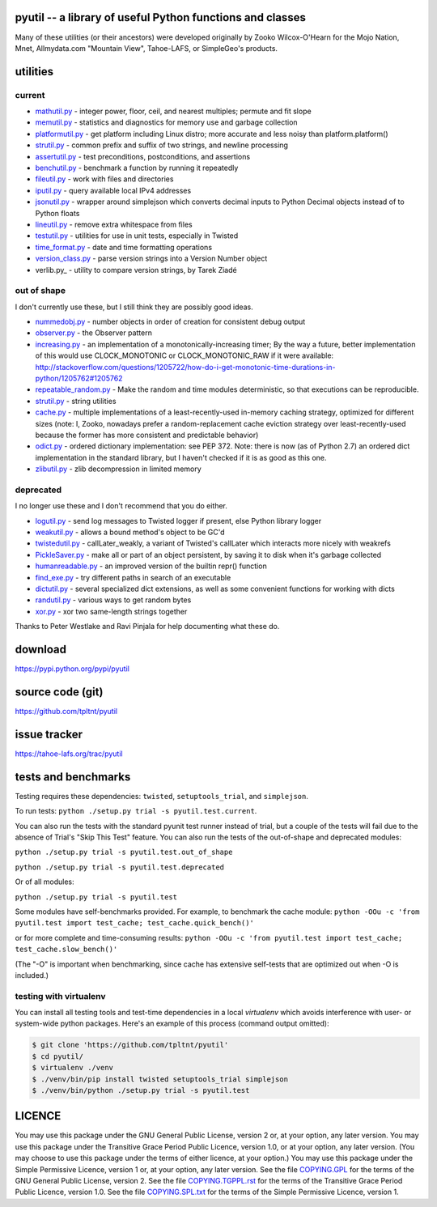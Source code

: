 ﻿.. -*- coding: utf-8-with-signature-unix; fill-column: 77 -*-

pyutil -- a library of useful Python functions and classes
==========================================================

Many of these utilities (or their ancestors) were developed originally
by Zooko Wilcox-O'Hearn for the Mojo Nation, Mnet, Allmydata.com "Mountain View",
Tahoe-LAFS, or SimpleGeo's products.


utilities
=========

current
-------

- mathutil.py_ - integer power, floor, ceil, and nearest multiples; permute
  and fit slope
- memutil.py_ - statistics and diagnostics for memory use and garbage
  collection
- platformutil.py_ - get platform including Linux distro; more accurate and
  less noisy than platform.platform()
- strutil.py_ - common prefix and suffix of two strings, and newline
  processing
- assertutil.py_ - test preconditions, postconditions, and assertions
- benchutil.py_ - benchmark a function by running it repeatedly
- fileutil.py_ - work with files and directories
- iputil.py_ - query available local IPv4 addresses
- jsonutil.py_ - wrapper around simplejson which converts decimal inputs to
  Python Decimal objects instead of to Python floats
- lineutil.py_ - remove extra whitespace from files
- testutil.py_ - utilities for use in unit tests, especially in Twisted
- time_format.py_ - date and time formatting operations
- version_class.py_ - parse version strings into a Version Number object
- verlib.py_ - utility to compare version strings, by Tarek Ziadé

out of shape
------------

I don't currently use these, but I still think they are possibly good ideas.

- nummedobj.py_ - number objects in order of creation for consistent debug
  output
- observer.py_ - the Observer pattern
- increasing.py_ - an implementation of a monotonically-increasing timer; By
  the way a future, better implementation of this would use CLOCK_MONOTONIC
  or CLOCK_MONOTONIC_RAW if it were available:
  http://stackoverflow.com/questions/1205722/how-do-i-get-monotonic-time-durations-in-python/1205762#1205762
- repeatable_random.py_ - Make the random and time modules deterministic, so
  that executions can be reproducible.
- strutil.py_ - string utilities
- cache.py_ - multiple implementations of a least-recently-used in-memory
  caching strategy, optimized for different sizes (note: I, Zooko, nowadays
  prefer a random-replacement cache eviction strategy over
  least-recently-used because the former has more consistent and predictable
  behavior)
- odict.py_ - ordered dictionary implementation: see PEP 372. Note: there is
  now (as of Python 2.7) an ordered dict implementation in the standard
  library, but I haven't checked if it is as good as this one.
- zlibutil.py_ - zlib decompression in limited memory

deprecated
----------

I no longer use these and I don't recommend that you do either.

- logutil.py_ - send log messages to Twisted logger if present, else Python
  library logger
- weakutil.py_ - allows a bound method's object to be GC'd
- twistedutil.py_ - callLater_weakly, a variant of Twisted's callLater which
  interacts more nicely with weakrefs
- PickleSaver.py_ - make all or part of an object persistent, by saving it to
  disk when it's garbage collected
- humanreadable.py_ - an improved version of the builtin repr() function
- find_exe.py_ - try different paths in search of an executable
- dictutil.py_ - several specialized dict extensions, as well as some
  convenient functions for working with dicts
- randutil.py_ - various ways to get random bytes
- xor.py_ - xor two same-length strings together

Thanks to Peter Westlake and Ravi Pinjala for help documenting what these do.



download
========

https://pypi.python.org/pypi/pyutil

source code (git)
=================

https://github.com/tpltnt/pyutil

issue tracker
=============

https://tahoe-lafs.org/trac/pyutil

tests and benchmarks
====================

Testing requires these dependencies: ``twisted``, ``setuptools_trial``,
and ``simplejson``.

To run tests: ``python ./setup.py trial -s pyutil.test.current``.

You can also run the tests with the standard pyunit test runner instead of
trial, but a couple of the tests will fail due to the absence of Trial's
"Skip This Test" feature. You can also run the tests of the out-of-shape and
deprecated modules:

``python ./setup.py trial -s pyutil.test.out_of_shape``

``python ./setup.py trial -s pyutil.test.deprecated``

Or of all modules:

``python ./setup.py trial -s pyutil.test``

Some modules have self-benchmarks provided.  For example, to benchmark the
cache module: ``python -OOu -c 'from pyutil.test import test_cache;
test_cache.quick_bench()'``

or for more complete and time-consuming results: ``python -OOu -c 'from
pyutil.test import test_cache; test_cache.slow_bench()'``

(The "-O" is important when benchmarking, since cache has extensive
self-tests that are optimized out when -O is included.)

testing with virtualenv
-----------------------

You can install all testing tools and test-time dependencies in a local
`virtualenv` which avoids interference with user- or system-wide python
packages. Here's an example of this process (command output omitted):

.. code:: bash

    $ git clone 'https://github.com/tpltnt/pyutil'
    $ cd pyutil/
    $ virtualenv ./venv
    $ ./venv/bin/pip install twisted setuptools_trial simplejson
    $ ./venv/bin/python ./setup.py trial -s pyutil.test

LICENCE
=======

You may use this package under the GNU General Public License, version 2 or,
at your option, any later version.  You may use this package under the
Transitive Grace Period Public Licence, version 1.0, or at your option, any
later version.  (You may choose to use this package under the terms of either
licence, at your option.)  You may use this package under the Simple
Permissive Licence, version 1 or, at your option, any later version.  See the
file COPYING.GPL_ for the terms of the GNU General Public License, version 2.
See the file COPYING.TGPPL.rst_ for the terms of the Transitive Grace Period
Public Licence, version 1.0.  See the file COPYING.SPL.txt_ for the terms of
the Simple Permissive Licence, version 1.

.. _COPYING.GPL: COPYING.GPL
.. _COPYING.TGPPL.rst: COPYING.TGPPL.rst
.. _COPYING.SPL.txt: COPYING.SPL.txt

.. _mathutil.py: pyutil/mathutil.py
.. _memutil.py: pyutil/memutil.py
.. _platformutil.py: pyutil/platformutil.py
.. _strutil.py: pyutil/strutil.py
.. _assertutil.py: pyutil/assertutil.py
.. _benchutil.py: pyutil/benchutil.py
.. _fileutil.py: pyutil/fileutil.py
.. _iputil.py: pyutil/iputil.py
.. _jsonutil.py: pyutil/jsonutil.py
.. _lineutil.py: pyutil/lineutil.py
.. _testutil.py: pyutil/testutil.py
.. _time_format.py: pyutil/time_format.py
.. _version_class.py: pyutil/version_class.py
.. _zlibutil.py: pyutil/zlibutil.py
.. _nummedobj.py: pyutil/nummedobj.py
.. _observer.py: pyutil/observer.py
.. _increasing.py: pyutil/increasing.py
.. _repeatable_random.py: pyutil/repeatable_random.py
.. _strutil.py: pyutil/strutil.py
.. _cache.py: pyutil/cache.py
.. _odict.py: pyutil/odict.py
.. _logutil.py: pyutil/logutil.py
.. _weakutil.py: pyutil/weakutil.py
.. _twistedutil.py: pyutil/twistedutil.py
.. _PickleSaver.py: pyutil/PickleSaver.py
.. _humanreadable.py: pyutil/humanreadable.py
.. _find_exe.py: pyutil/find_exe.py
.. _dictutil.py: pyutil/dictutil.py
.. _randutil.py: pyutil/randutil.py
.. _xor.py: pyutil/xor/xor.py
